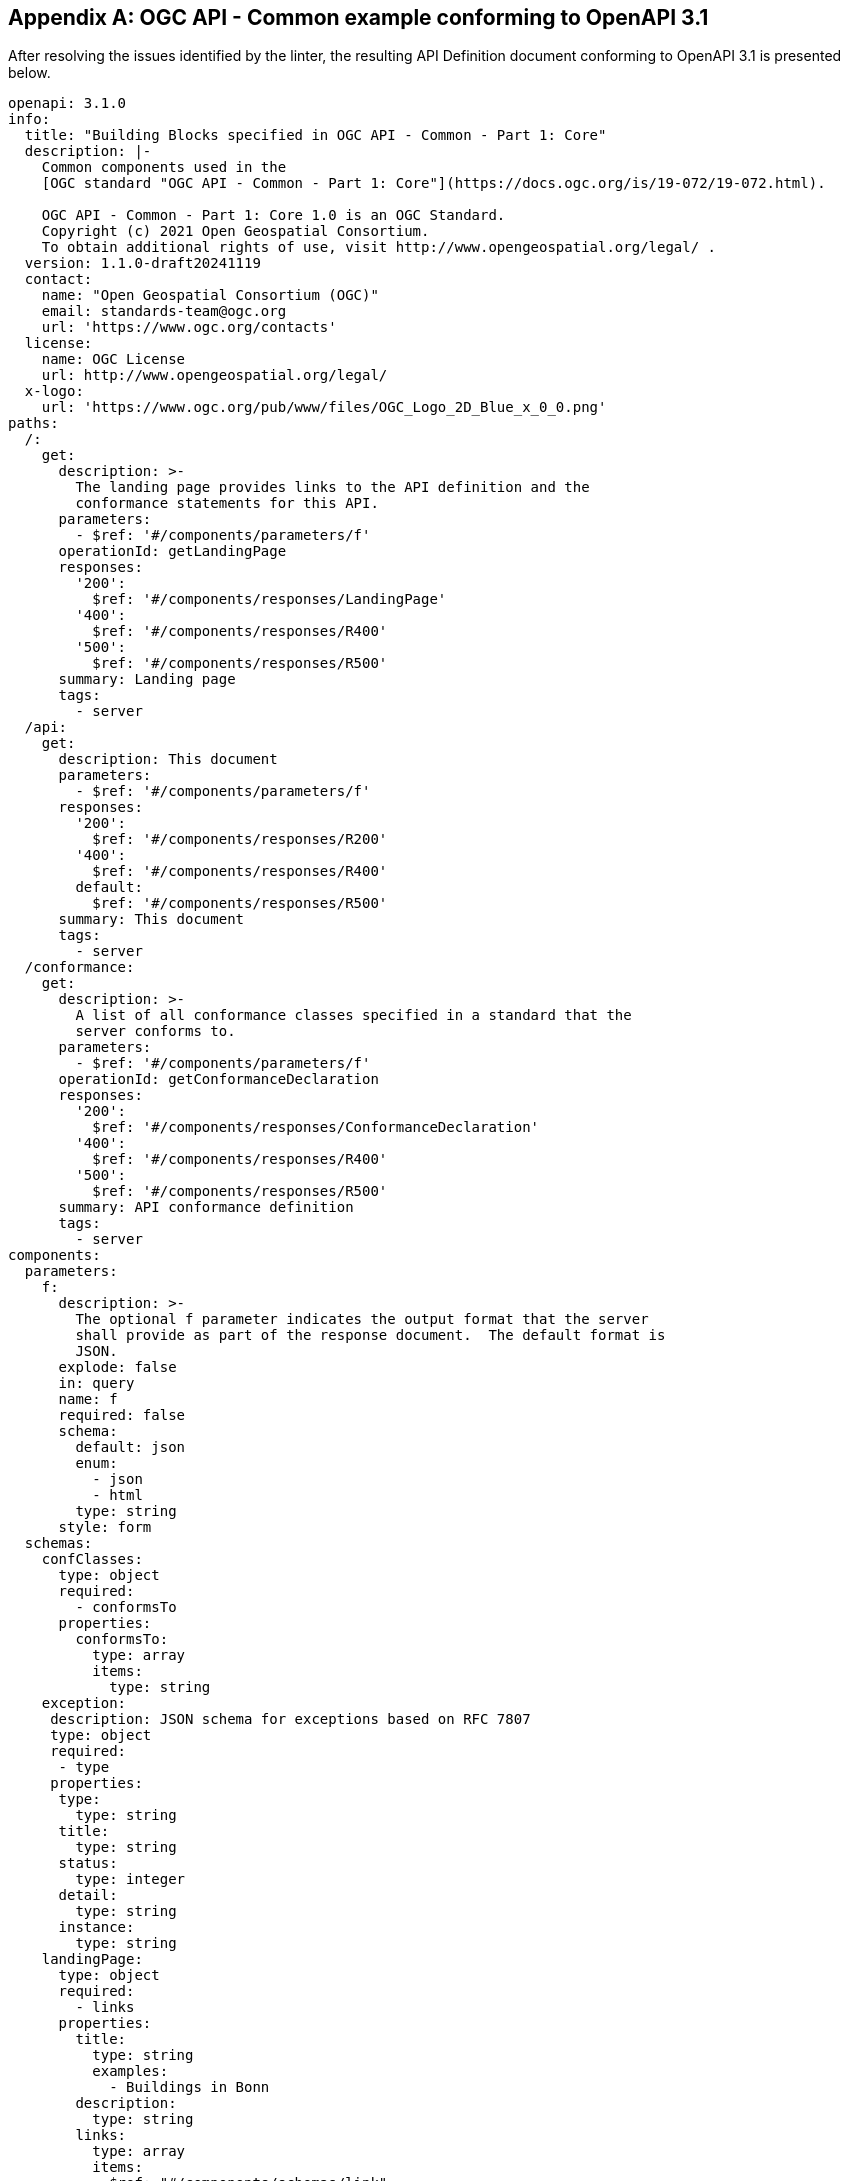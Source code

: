[appendix]
== OGC API - Common example conforming to OpenAPI 3.1

After resolving the issues identified by the linter, the resulting API Definition document conforming to OpenAPI 3.1 is presented below.

[source,yaml]
----
openapi: 3.1.0
info:
  title: "Building Blocks specified in OGC API - Common - Part 1: Core"
  description: |-
    Common components used in the
    [OGC standard "OGC API - Common - Part 1: Core"](https://docs.ogc.org/is/19-072/19-072.html).

    OGC API - Common - Part 1: Core 1.0 is an OGC Standard.
    Copyright (c) 2021 Open Geospatial Consortium.
    To obtain additional rights of use, visit http://www.opengeospatial.org/legal/ .
  version: 1.1.0-draft20241119
  contact:
    name: "Open Geospatial Consortium (OGC)"
    email: standards-team@ogc.org
    url: 'https://www.ogc.org/contacts'
  license:
    name: OGC License
    url: http://www.opengeospatial.org/legal/
  x-logo:
    url: 'https://www.ogc.org/pub/www/files/OGC_Logo_2D_Blue_x_0_0.png'
paths:
  /:
    get:
      description: >-
        The landing page provides links to the API definition and the
        conformance statements for this API.
      parameters:
        - $ref: '#/components/parameters/f'
      operationId: getLandingPage
      responses:
        '200':
          $ref: '#/components/responses/LandingPage'
        '400':
          $ref: '#/components/responses/R400'
        '500':
          $ref: '#/components/responses/R500'
      summary: Landing page
      tags:
        - server
  /api:
    get:
      description: This document
      parameters:
        - $ref: '#/components/parameters/f'
      responses:
        '200':
          $ref: '#/components/responses/R200'
        '400':
          $ref: '#/components/responses/R400'
        default:
          $ref: '#/components/responses/R500'
      summary: This document
      tags:
        - server
  /conformance:
    get:
      description: >-
        A list of all conformance classes specified in a standard that the
        server conforms to.
      parameters:
        - $ref: '#/components/parameters/f'
      operationId: getConformanceDeclaration
      responses:
        '200':
          $ref: '#/components/responses/ConformanceDeclaration'
        '400':
          $ref: '#/components/responses/R400'
        '500':
          $ref: '#/components/responses/R500'
      summary: API conformance definition
      tags:
        - server
components:
  parameters:
    f:
      description: >-
        The optional f parameter indicates the output format that the server
        shall provide as part of the response document.  The default format is
        JSON.
      explode: false
      in: query
      name: f
      required: false
      schema:
        default: json
        enum:
          - json
          - html
        type: string
      style: form
  schemas:
    confClasses:
      type: object
      required:
        - conformsTo
      properties:
        conformsTo:
          type: array
          items:
            type: string
    exception:
     description: JSON schema for exceptions based on RFC 7807
     type: object
     required:
      - type
     properties:
      type: 
        type: string
      title: 
        type: string
      status:
        type: integer
      detail: 
        type: string
      instance: 
        type: string    
    landingPage:
      type: object
      required:
        - links
      properties:
        title:
          type: string
          examples: 
            - Buildings in Bonn
        description:
          type: string
        links:
          type: array
          items:
            $ref: "#/components/schemas/link"
    link:
      type: object
      required:
        - href
        - rel
      properties:
        href:
          type: string
          examples: 
            - http://data.example.com/buildings/123
        rel:
          type: string
          examples: 
            - alternate
        type:
          type: string
          examples: 
            - application/json
        hreflang:
          type: string
          examples: 
            - en
        title:
          type: string
          examples: 
            - Trierer Strasse 70, 53115 Bonn
        length:
          type: integer
  responses:
    LandingPage:
      description: |-
        The landing page provides links to the API definition
        (link relations `service-desc` and `service-doc`),
        and the Conformance declaration (path `/conformance`,
        link relation `conformance`).
      content:
        application/json:
          schema:
            $ref: '#/components/schemas/landingPage'
        text/html:
          schema:
            type: string
    ConformanceDeclaration:
      description: |-
        The URIs of all conformance classes supported by the server.

        To support "generic" clients that want to access multiple
        OGC API Features implementations - and not "just" a specific
        API / server, the server declares the conformance
        classes it implements and conforms to.
      content:
        application/json:
          schema:
            $ref: '#/components/schemas/confClasses'
          example:
            conformsTo:
              - 'http://www.opengis.net/spec/ogcapi-common-1/1.0/conf/core'
              - 'http://www.opengis.net/spec/ogcapi-common-1/1.0/conf/landingPage'
              - 'http://www.opengis.net/spec/ogcapi-common-1/1.0/conf/oas30'
              - 'http://www.opengis.net/spec/ogcapi-common-1/1.0/conf/html'
              - 'http://www.opengis.net/spec/ogcapi-common-1/1.0/conf/json'
        text/html:
          schema:
            type: string
    R200:
      description: |-
        General Success response.
    R400:
      description: |-
        General HTTP error response.
      content:
        application/json:
          schema:
            $ref: '#/components/schemas/exception'
        text/html:
          schema:
            type: string    
    R500:
      description: |-
        A server error occurred.
      content:
        application/json:
          schema:
            $ref: '#/components/schemas/exception'
        text/html:
          schema:
            type: string

----